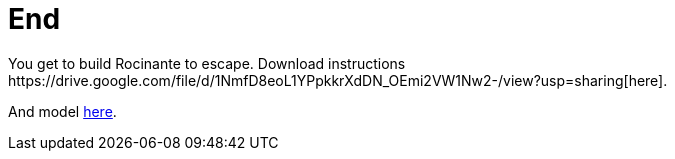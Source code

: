 = End
You get to build Rocinante to escape. Download instructions https://drive.google.com/file/d/1NmfD8eoL1YPpkkrXdDN_OEmi2VW1Nw2-/view?usp=sharing[here].

And model https://drive.google.com/file/d/1sZNVuth_AG1aclYOJCZq6R9u-GSd02Yv/view?usp=sharing[here].